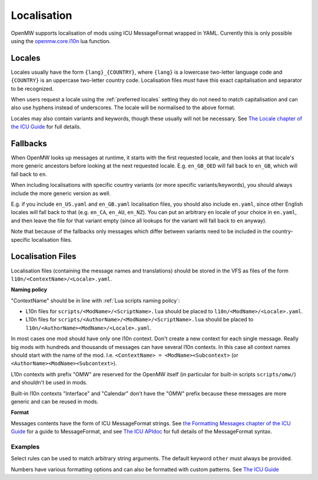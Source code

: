 Localisation
============

OpenMW supports localisation of mods using ICU MessageFormat wrapped in YAML.
Currently this is only possible using the
`openmw.core.l10n <../lua-scripting/openmw_core.html##(core).l10n>`_ lua function.

Locales
-------

Locales usually have the form ``{lang}_{COUNTRY}``,
where ``{lang}`` is a lowercase two-letter language code and ``{COUNTRY}`` is an uppercase
two-letter country code. Localisation files *must* have this exact capitalisation and separator
to be recognized.

When users request a locale using the :ref:`preferred locales` setting they do not need to match capitalisation
and can also use hyphens instead of underscores. The locale will be normalised to the above format.

Locales may also contain variants and keywords, though these usually will not be necessary.
See `The Locale chapter of the ICU Guide <https://unicode-org.github.io/icu/userguide/locale/#language-code>`_ for full details.

Fallbacks
---------

When OpenMW looks up messages at runtime, it starts with the first requested locale, and then looks at that locale's more generic ancestors before looking at the next requested locale. E.g. ``en_GB_OED`` will fall back to ``en_GB``, which will fall back to ``en``.

When including localisations with specific country variants (or more specific variants/keywords), you should always include the more generic version as well.

E.g. if you include ``en_US.yaml`` and ``en_GB.yaml`` localisation files, you should also include ``en.yaml``, since other English locales will fall back to that (e.g. ``en_CA``, ``en_AU``, ``en_NZ``). You can put an arbitrary ``en`` locale of your choice in ``en.yaml``, and then leave the file for that variant empty (since all lookups for the variant will fall back to ``en`` anyway).

Note that because of the fallbacks only messages which differ between variants need to be included in the country-specific localisation files.

Localisation Files
------------------

Localisation files (containing the message names and translations) should be stored in the
VFS as files of the form ``l10n/<ContextName>/<Locale>.yaml``.

**Naming policy**

"ContextName" should be in line with :ref:`Lua scripts naming policy`:

- L10n files for ``scripts/<ModName>/<ScriptName>.lua`` should be placed to ``l10n/<ModName>/<Locale>.yaml``.
- L10n files for ``scripts/<AuthorName>/<ModName>/<ScriptName>.lua`` should be placed to ``l10n/<AuthorName><ModName>/<Locale>.yaml``.

In most cases one mod should have only one l10n context. Don't create a new context for each single message. Really big mods with hundreds and thousands of messages can have several l10n contexts. In this case all context names should start with the name of the mod. I.e. ``<ContextName> = <ModName><Subcontext>`` (or ``<AuthorName><ModName><Subcontext>``).

L10n contexts with prefix "OMW" are reserved for the OpenMW itself (in particular for built-in scripts ``scripts/omw/``) and shouldn't be used in mods.

Built-in l10n contexts "Interface" and "Calendar" don't have the "OMW" prefix because these messages are more generic and can be reused in mods.

**Format**

Messages contents have the form of ICU MessageFormat strings.
See `the Formatting Messages chapter of the ICU Guide <https://unicode-org.github.io/icu/userguide/format_parse/messages/>`_
for a guide to MessageFormat, and see
`The ICU APIdoc <https://unicode-org.github.io/icu-docs/apidoc/released/icu4c/classicu_1_1MessageFormat.html>`_
for full details of the MessageFormat syntax.

Examples
~~~~~~~~

.. code-block:: yaml
    :caption: DataFiles/l10n/MyMod/en.yaml

    good_morning: 'Good morning.'

    you_have_arrows: |-
      {count, plural,
        one {You have one arrow.}
        other {You have {count} arrows.}
      }

.. code-block:: yaml
    :caption: DataFiles/l10n/MyMod/de.yaml

    good_morning: "Guten Morgen."
    you_have_arrows: |-
      {count, plural,
        one {Du hast ein Pfeil.}
        other {Du hast {count} Pfeile.}
      }
    "Hello {name}!": "Hallo {name}!"

Select rules can be used to match arbitrary string arguments.
The default keyword ``other`` must always be provided.

.. code-block:: yaml
    :caption: DataFiles/l10n/AdvancedExample/en.yaml

    pc_must_come: {PCGender, select,
        male {He is}
        female {She is}
        other {They are}
      } coming with us.

Numbers have various formatting options and can also be formatted with custom patterns.
See `The ICU Guide <https://unicode-org.github.io/icu/userguide/format_parse/numbers/skeletons.html#syntax>`_

.. code-block:: yaml
    :caption: DataFiles/l10n/AdvancedExample2/en.yaml

    quest_completion: "The quest is {done, number, percent} complete."
    # E.g. "You came in 4th place"
    ordinal: "You came in {num, ordinal} place."
    # E.g. "There is one thing", "There are one hundred things"
    spellout: "There {num, plural, one{is {num, spellout} thing} other{are {num, spellout} things}}."
    numbers: "{int} and {double, number, integer} are integers, but {double} is a double"
    rounding: "{value, number, :: .00}"
